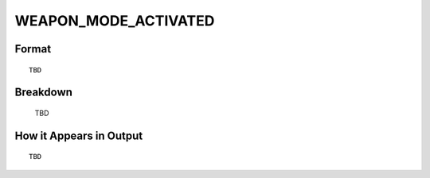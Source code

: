 .. ****************************************************************************
.. CUI
..
.. The Advanced Framework for Simulation, Integration, and Modeling (AFSIM)
..
.. The use, dissemination or disclosure of data in this file is subject to
.. limitation or restriction. See accompanying README and LICENSE for details.
.. ****************************************************************************

.. _WEAPON_MODE_ACTIVATED:

WEAPON_MODE_ACTIVATED
---------------------

Format
======

::

   TBD

Breakdown
=========

   TBD

How it Appears in Output
========================

::

   TBD

